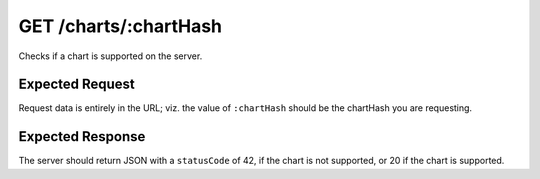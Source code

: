 GET /charts/:chartHash
==================================

Checks if a chart is supported on the server.

################
Expected Request
################

Request data is entirely in the URL; viz. the value of ``:chartHash`` should be the chartHash you are requesting.

#################
Expected Response
#################

The server should return JSON with a ``statusCode`` of 42, if the chart is not supported, or 20 if the chart is supported.